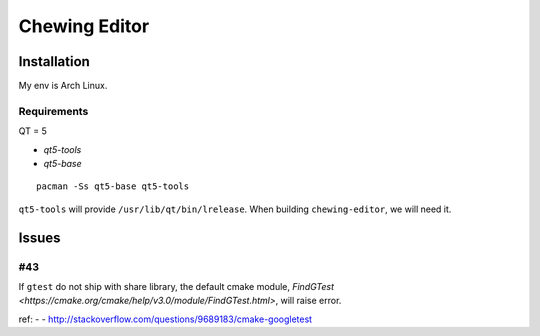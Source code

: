 Chewing Editor
===============================================================================

Installation
----------------------------------------------------------------------

My env is Arch Linux.


Requirements
++++++++++++++++++++++++++++++++++++++++++++++++++++++++++++

QT = 5

- `qt5-tools`
- `qt5-base`

::

    pacman -Ss qt5-base qt5-tools

``qt5-tools`` will provide ``/usr/lib/qt/bin/lrelease``.
When building ``chewing-editor``, we will need it.


Issues
----------------------------------------------------------------------

#43
++++++++++++++++++++++++++++++++++++++++++++++++++++++++++++

If ``gtest`` do not ship with share library, the default cmake module,
`FindGTest <https://cmake.org/cmake/help/v3.0/module/FindGTest.html>`,
will raise error.

ref:
-
- http://stackoverflow.com/questions/9689183/cmake-googletest
